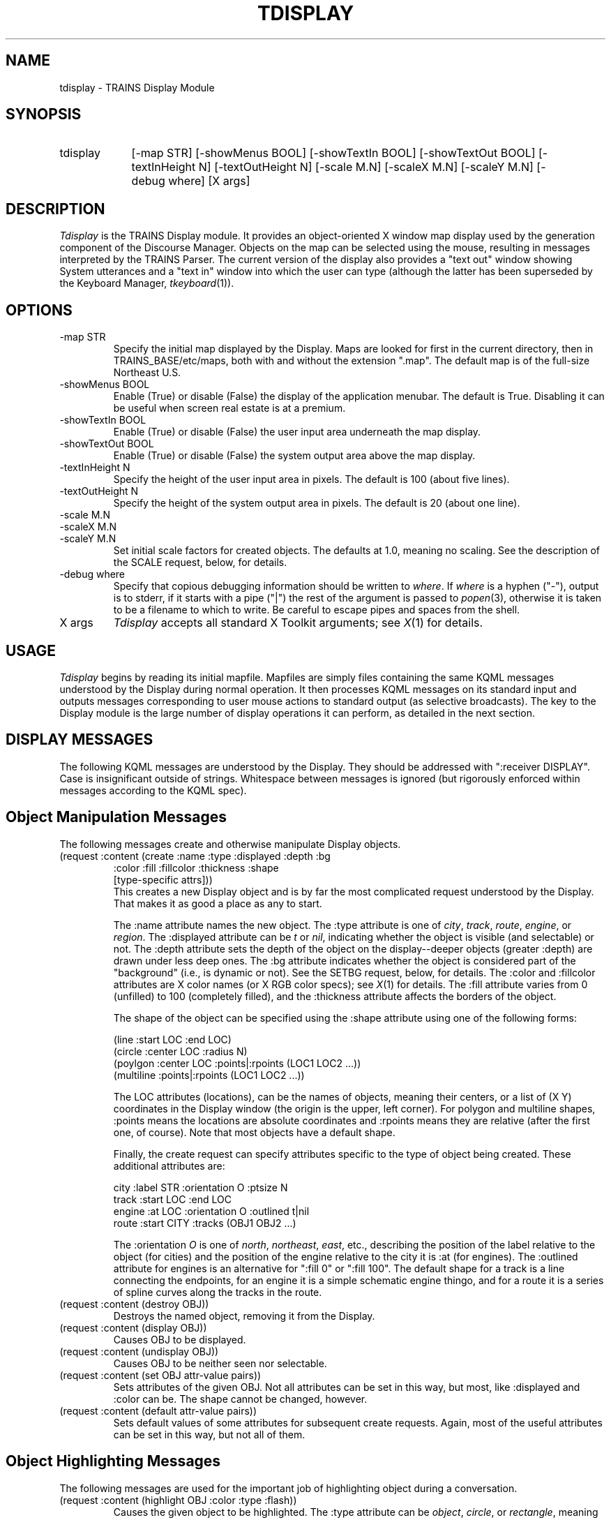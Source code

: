 .\" Time-stamp: <96/10/28 09:53:24 ferguson>
.TH TDISPLAY 1 "28 Oct 1996" "TRAINS Project"
.SH NAME
tdisplay \- TRAINS Display Module
.SH SYNOPSIS
.IP tdisplay 9
[\-map\ STR]
[\-showMenus\ BOOL]
[\-showTextIn\ BOOL]
[\-showTextOut\ BOOL]
[\-textInHeight\ N]
[\-textOutHeight\ N]
[\-scale\ M.N]
[\-scaleX\ M.N]
[\-scaleY\ M.N]
[\-debug\ where] [X\ args]
.SH DESCRIPTION
.PP
.I Tdisplay
is the TRAINS Display module. It provides an object-oriented X window
map display used by the generation component of the Discourse Manager.
Objects on the map can be selected using the mouse, resulting in
messages interpreted by the TRAINS Parser. The current version of the
display also provides a "text out" window showing System utterances
and a "text in" window into which the user can type (although the
latter has been superseded by the Keyboard Manager,
.IR tkeyboard (1)).
.SH OPTIONS
.PP
.IP "-map STR"
Specify the initial map displayed by the Display. Maps are looked for
first in the current directory, then in TRAINS_BASE/etc/maps, both
with and without the extension ".map". The default map is of the
full-size Northeast U.S.
.IP "-showMenus BOOL"
Enable (True) or disable (False) the display of the application
menubar. The default is True. Disabling it can be useful when screen
real estate is at a premium.
.IP "-showTextIn BOOL"
Enable (True) or disable (False) the user input area underneath the
map display.
.IP "-showTextOut BOOL"
Enable (True) or disable (False) the system output area above the
map display.
.IP "-textInHeight N"
Specify the height of the user input area in pixels. The default is 100
(about five lines).
.IP "-textOutHeight N"
Specify the height of the system output area in pixels. The default is 20
(about one line).
.IP "-scale M.N"
.IP "-scaleX M.N"
.IP "-scaleY M.N"
Set initial scale factors for created objects. The defaults at 1.0,
meaning no scaling. See the description of the SCALE request, below,
for details.
.IP "-debug where"
Specify that copious debugging information should be written to
.IR where .
If
.I where
is a hyphen ("-"), output is to stderr, if it starts with a pipe ("|")
the rest of the argument is passed to
.IR popen (3),
otherwise it is taken to be a filename to which to write. Be careful
to escape pipes and spaces from the shell.
.IP "X args"
.I Tdisplay
accepts all standard X Toolkit arguments; see
.IR X (1)
for details.
.SH USAGE
.PP
.I Tdisplay
begins by reading its initial mapfile. Mapfiles are simply files
containing the same KQML messages understood by the Display during
normal operation. It then processes KQML messages on its standard
input and outputs messages corresponding to user mouse actions to
standard output (as selective broadcasts). The key to the Display
module is the large number of display operations it can perform, as
detailed in the next section.
.SH "DISPLAY MESSAGES"
.PP
The following KQML messages are understood by the Display. They
should be addressed with ":receiver DISPLAY". Case is insignificant outside
of strings. Whitespace between messages is ignored (but rigorously
enforced within messages according to the KQML spec).
.SH "Object Manipulation Messages"
.PP
The following messages create and otherwise manipulate Display
objects.
.IP "(request :content (create :name :type :displayed :depth :bg"
.nf
.na
              :color :fill :fillcolor :thickness :shape
              [type-specific attrs]))
.ad
.fi
This creates a new Display object and is by far the most complicated
request understood by the Display. That makes it as good a place as
any to start.
.IP
The :name attribute names the new object. The :type attribute is one
of
.IR city ,
.IR track ,
.IR route ,
.IR engine ,
or
.IR region .
The :displayed attribute can be
.I t
or
.IR nil ,
indicating whether the object is visible (and selectable) or not. The
:depth attribute sets the depth of the object on the display--deeper
objects (greater :depth) are drawn under less deep ones. The :bg
attribute indicates whether the object is considered part of the
"background" (i.e., is dynamic or not). See the SETBG request, below,
for details. The :color and :fillcolor attributes are X color names
(or X RGB color specs); see
.IR X (1)
for details. The :fill attribute varies from 0 (unfilled) to 100
(completely filled), and the :thickness attribute affects the borders
of the object.
.IP
The shape of the object can be specified using the :shape attribute
using one of the following forms:

.nf
.na
    (line :start LOC :end LOC)
    (circle :center LOC :radius N)
    (poylgon :center LOC :points|:rpoints (LOC1 LOC2 ...))
    (multiline :points|:rpoints (LOC1 LOC2 ...))
.ad
.fi

The LOC attributes (locations), can be the names of objects, meaning
their centers, or a list of (X Y) coordinates in the Display window
(the origin is the upper, left corner). For polygon and multiline
shapes, :points means the locations are absolute coordinates and
:rpoints means they are relative (after the first one, of course).
Note that most objects have a default shape.
.IP
Finally, the create request can specify attributes specific to the
type of object being created. These additional attributes are:

.nf
.na
    city   :label STR :orientation O :ptsize N
    track  :start LOC :end LOC
    engine :at LOC :orientation O :outlined t|nil
    route  :start CITY :tracks (OBJ1 OBJ2 ...)
.ad
.fi

The :orientation
.I O
is one of
.IR north ,
.IR northeast ,
.IR east ,
etc., describing the position of the label relative to the object (for
cities) and the position of the engine relative to the city it is :at
(for engines). The :outlined attribute for engines is an alternative
for ":fill 0" or ":fill 100". The default shape for a track is a line
connecting the endpoints, for an engine it is a simple schematic
engine thingo, and for a route it is a series of spline curves along
the tracks in the route.
.IP "(request :content (destroy OBJ))"
Destroys the named object, removing it from the Display.
.IP "(request :content (display OBJ))"
Causes OBJ to be displayed.
.IP "(request :content (undisplay OBJ))"
Causes OBJ to be neither seen nor selectable.
.IP "(request :content (set OBJ attr-value pairs))"
Sets attributes of the given OBJ. Not all attributes can be set in
this way, but most, like :displayed and :color can be. The shape
cannot be changed, however.
.IP "(request :content (default attr-value pairs))"
Sets default values of some attributes for subsequent create requests.
Again, most of the useful attributes can be set in this way, but not
all of them.
.SH "Object Highlighting Messages"
.PP
The following messages are used for the important job of highlighting
object during a conversation.
.IP "(request :content (highlight OBJ :color :type :flash))"
Causes the given object to be highlighted. The :type attribute can be
.IR object ,
.IR circle ,
or
.IR rectangle ,
meaning that either the object itself becomes colored (for an
.I object
highlight) or that the appropriate colored shape is drawn around the
object (actually around its bounding box). The :flash attribute can be
.IR nil ,
meaning don't flash (the default),
.IR t ,
meaning flash the highlight forever, or a number, meaning that the
highlight should flash that many times and then unhighlight. Multiple
highlights can be applied to an object and they are rendered in the
order they were applied.
.IP "(request :content (unhighlight OBJ :color :type :flash))"
Removes the matching highlight from the given object. If no attributes
are given, all highlights are removed from the object.
.SH "Dialog Box Messages"
.PP
The following messages provide popup dialog boxes of two types.
.IP "(request :content (confirm TAG STR))"
Displays a blocking confirmer with
.I STR
as its text. When the user selects either OK or CANCEL, the Display
outputs a reply with :content

.ce
(confirm TAG t|nil)

.IP "(request :content (dialog TYPE STR))"
Displays a non-blocking dialog box of the given
.I TYPE
displaying
.IR STR .
Currently only the :goals type is supported, and the string is
displayed in a dialog box labelled "Goals for this TRAINS scenario".
No output is generated if this dialog box is dismissed.
.SH "Display Control Messages"
.PP
The following messages affect global properties of the Display.
.IP "(request :content (canvas :title STR :width N :height N))"
Sets the title, height and width of the Display window. Changing this
other than at the start of a map will cause unpredictable results at
best.
.IP "(request :content (translate X Y))"
Translates the coordinates of subsequent request by the given amounts
(in pixels). This affects primarily the interpretation of (X Y) pairs
in create requests.
.IP "(request :content (scale X Y))"
Scales the coordinates of subsequent request by the given amounts
(floating point values). This affects primarily the interpretation of
(X Y) pairs in create requests.
.IP "(request :content (setbg))"
Sets the background pixmap of the Display's window to include any
objects with the :bg attribute set to T. These objects are then not
redrawn during Display updates. This is typically used once per map
after the map objects have been created but before any engines,
routes, etc. have been created.
.IP "(request :content (say STR))"
Adds STR to the system output window above the map display.
.IP "(request :content (postscript FILENAME))"
Dumps a color encapsulated Postscript file describing the current
display to the given FILENAME.
.IP "(request :content (map FILENAME))"
Causes the given mapfile to be read.
.IP "(request :content (refresh))"
Causes the Display to redraw the map display (although see above
regarding the setbg request).
.IP "(request :content (restart))"
Causes the Display to erase all objects and re-read its original
mapfile.
.SH "Module Control Messages"
.PP
The following messages are the standard TRAINS System messages.
.IP "(request :content (exit :status N))"
Requests that the Display exit with status
.I N
(default 0).
.IP "(request :content (hide\-window))"
Causes the Display to iconify itself.
.IP "(request :content (show\-window))"
Causes the Display to deiconify itself.
.IP "(request :content (start\-conversation :name N :lang L :sex S))"
Treated as a RESTART followed by SHOW-WINDOW.
.IP "(request :content (end\-conversation)"
Treated as a HIDE-WINDOW.
.IP "(request :content (chdir DIR))"
Ignored.
.SH "Display Output Messages" 
.PP
The following messages are generated by
.I tdisplay
as selective broadcasts in response to user keyboard and mouse actions.
.IP "(tell :content (mouse :select obj1 obj2 ...))"
Sent when the user clicks on an object. The objects are all those
within a certain fuzz factor of the click, ordered by depth.
.IP "(tell :content (mouse :drag obj :from obj :to obj1 obj2 ...))"
Sent when the user drags an object. The destination object list is as
described above for clicks.
.IP "(tell :content (confirm TAG t|nil))"
Sent when the user answers a dialog box confirmer.
.IP "(tell :content (word W :index (I1 I2)))"
Broadcast to announce a new word in the user's typed input. The :index
argument identifies the start and end position of the word, which can
in fact be several words as far as the parser is concerned, as in the
token ``COULDN'T''. Index positions start at 1. A single number I can
be given, implying ``(I\ I+1)''.
.IP "(tell :content (backto :index I))"
Broadcast to indicate that any words previously output at index I or
beyond (inclusive) were erased by the user.
.IP "(tell :content (end))"
Broadcast to announce that the user hit Return.
.SH ENVIRONMENT
.PP
DISPLAY			HOST:SCREEN for X server
.br
TRAINS_BASE		Used to find mapfiles
.SH FILES
.PP
TRAINS_BASE/etc/maps	Default location of mapfiles
.SH DIAGNOSTICS
.PP
Colormap complaints are possible, even common, if your colormap fills
up. They should break anything though...
.SH SEE ALSO
.PP
trains(1),
tparser(1),
ttcl(1)
.SH BUGS
.PP
This code was due to be replaced long ago. Perhaps some day...
.SH AUTHOR
.PP
George Ferguson (ferguson@cs.rochester.edu).
